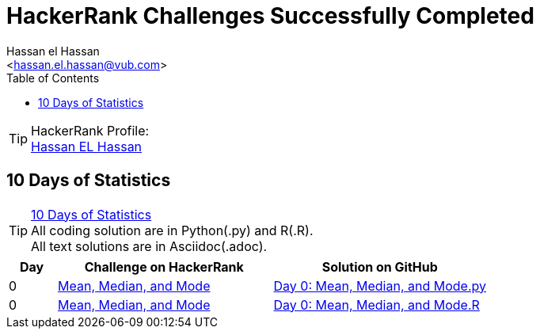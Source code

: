 = HackerRank Challenges Successfully Completed
:Author:        Hassan el Hassan
:Email:         <hassan.el.hassan@vub.com>
:Date:          01/07/2020
:toc:           
:toclevels:     4
:sectnums: 
:sectnumlevels: 
:xrefstyle:     short
:imagesdir:
:hardbreaks:

TIP: HackerRank Profile:
https://www.hackerrank.com/hassan_elhassan[Hassan EL Hassan]

== 10 Days of Statistics
TIP: https://www.hackerrank.com/domains/tutorials/10-days-of-statistics?filters%5Bstatus%5D%5B%5D=solved&filters%5Bsubdomains%5D%5B%5D=10-days-of-statistics&badge_type=10-days-of-statistics[10 Days of Statistics]
All coding solution are in Python(.py) and R(.R).
All text solutions are in Asciidoc(.adoc).
[options="header"]
[cols="10%,45%,45%"]
[width="100%"]
|=================================================
|Day|Challenge on HackerRank                 |Solution on GitHub
|0  |https://www.hackerrank.com/challenges/s10-basic-statistics/problem[Mean, Median, and Mode]     |https://github.com/HassanElHassan/HackerRank/blob/master/10%20Days%20of%20Statistics/Day%200:%20Mean%2C%20Median%2C%20and%20Mode.py[Day 0: Mean, Median, and Mode.py]
|0  |https://www.hackerrank.com/challenges/s10-basic-statistics/problem[Mean, Median, and Mode]     |https://github.com/HassanElHassan/HackerRank/blob/master/10%20Days%20of%20Statistics/Day%200:%20Mean%2C%20Median%2C%20and%20Mode.R[Day 0: Mean, Median, and Mode.R]
|=================================================
